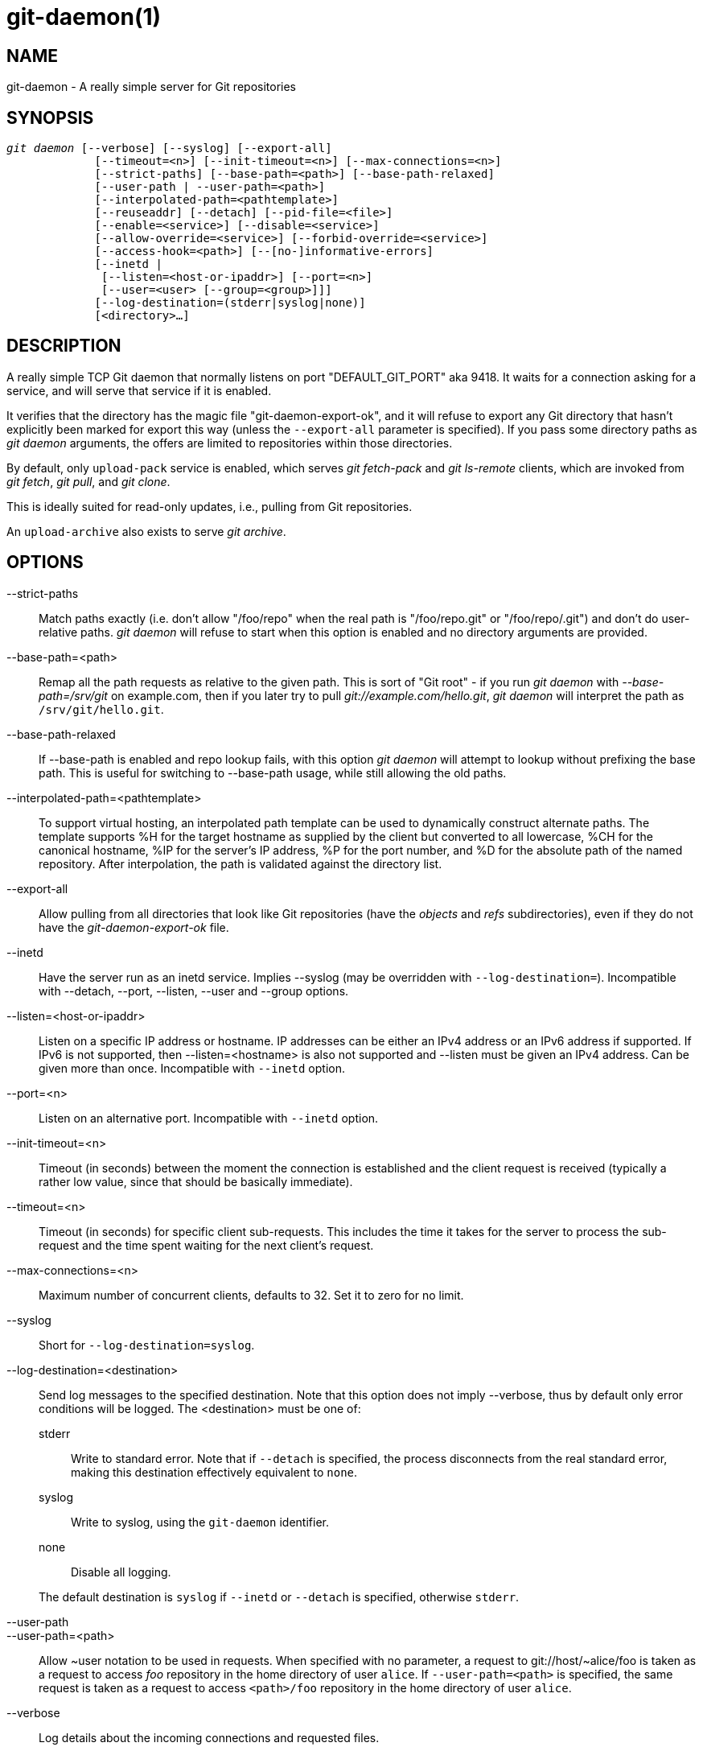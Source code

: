 git-daemon(1)
=============

NAME
----
git-daemon - A really simple server for Git repositories

SYNOPSIS
--------
[verse]
'git daemon' [--verbose] [--syslog] [--export-all]
	     [--timeout=<n>] [--init-timeout=<n>] [--max-connections=<n>]
	     [--strict-paths] [--base-path=<path>] [--base-path-relaxed]
	     [--user-path | --user-path=<path>]
	     [--interpolated-path=<pathtemplate>]
	     [--reuseaddr] [--detach] [--pid-file=<file>]
	     [--enable=<service>] [--disable=<service>]
	     [--allow-override=<service>] [--forbid-override=<service>]
	     [--access-hook=<path>] [--[no-]informative-errors]
	     [--inetd |
	      [--listen=<host-or-ipaddr>] [--port=<n>]
	      [--user=<user> [--group=<group>]]]
	     [--log-destination=(stderr|syslog|none)]
	     [<directory>...]

DESCRIPTION
-----------
A really simple TCP Git daemon that normally listens on port "DEFAULT_GIT_PORT"
aka 9418.  It waits for a connection asking for a service, and will serve
that service if it is enabled.

It verifies that the directory has the magic file "git-daemon-export-ok", and
it will refuse to export any Git directory that hasn't explicitly been marked
for export this way (unless the `--export-all` parameter is specified). If you
pass some directory paths as 'git daemon' arguments, the offers are limited to
repositories within those directories.

By default, only `upload-pack` service is enabled, which serves
'git fetch-pack' and 'git ls-remote' clients, which are invoked
from 'git fetch', 'git pull', and 'git clone'.

This is ideally suited for read-only updates, i.e., pulling from
Git repositories.

An `upload-archive` also exists to serve 'git archive'.

OPTIONS
-------
--strict-paths::
	Match paths exactly (i.e. don't allow "/foo/repo" when the real path is
	"/foo/repo.git" or "/foo/repo/.git") and don't do user-relative paths.
	'git daemon' will refuse to start when this option is enabled and no
	directory arguments are provided.

--base-path=<path>::
	Remap all the path requests as relative to the given path.
	This is sort of "Git root" - if you run 'git daemon' with
	'--base-path=/srv/git' on example.com, then if you later try to pull
	'git://example.com/hello.git', 'git daemon' will interpret the path
	as `/srv/git/hello.git`.

--base-path-relaxed::
	If --base-path is enabled and repo lookup fails, with this option
	'git daemon' will attempt to lookup without prefixing the base path.
	This is useful for switching to --base-path usage, while still
	allowing the old paths.

--interpolated-path=<pathtemplate>::
	To support virtual hosting, an interpolated path template can be
	used to dynamically construct alternate paths.  The template
	supports %H for the target hostname as supplied by the client but
	converted to all lowercase, %CH for the canonical hostname,
	%IP for the server's IP address, %P for the port number,
	and %D for the absolute path of the named repository.
	After interpolation, the path is validated against the directory
	list.

--export-all::
	Allow pulling from all directories that look like Git repositories
	(have the 'objects' and 'refs' subdirectories), even if they
	do not have the 'git-daemon-export-ok' file.

--inetd::
	Have the server run as an inetd service. Implies --syslog (may be
	overridden with `--log-destination=`).
	Incompatible with --detach, --port, --listen, --user and --group
	options.

--listen=<host-or-ipaddr>::
	Listen on a specific IP address or hostname.  IP addresses can
	be either an IPv4 address or an IPv6 address if supported.  If IPv6
	is not supported, then --listen=<hostname> is also not supported and
	--listen must be given an IPv4 address.
	Can be given more than once.
	Incompatible with `--inetd` option.

--port=<n>::
	Listen on an alternative port.  Incompatible with `--inetd` option.

--init-timeout=<n>::
	Timeout (in seconds) between the moment the connection is established
	and the client request is received (typically a rather low value, since
	that should be basically immediate).

--timeout=<n>::
	Timeout (in seconds) for specific client sub-requests. This includes
	the time it takes for the server to process the sub-request and the
	time spent waiting for the next client's request.

--max-connections=<n>::
	Maximum number of concurrent clients, defaults to 32.  Set it to
	zero for no limit.

--syslog::
	Short for `--log-destination=syslog`.

--log-destination=<destination>::
	Send log messages to the specified destination.
	Note that this option does not imply --verbose,
	thus by default only error conditions will be logged.
	The <destination> must be one of:
+
--
stderr::
	Write to standard error.
	Note that if `--detach` is specified,
	the process disconnects from the real standard error,
	making this destination effectively equivalent to `none`.
syslog::
	Write to syslog, using the `git-daemon` identifier.
none::
	Disable all logging.
--
+
The default destination is `syslog` if `--inetd` or `--detach` is specified,
otherwise `stderr`.

--user-path::
--user-path=<path>::
	Allow {tilde}user notation to be used in requests.  When
	specified with no parameter, a request to
	git://host/{tilde}alice/foo is taken as a request to access
	'foo' repository in the home directory of user `alice`.
	If `--user-path=<path>` is specified, the same request is
	taken as a request to access `<path>/foo` repository in
	the home directory of user `alice`.

--verbose::
	Log details about the incoming connections and requested files.

--reuseaddr::
	Use SO_REUSEADDR when binding the listening socket.
	This allows the server to restart without waiting for
	old connections to time out.

--detach::
	Detach from the shell. Implies --syslog.

--pid-file=<file>::
	Save the process id in 'file'.  Ignored when the daemon
	is run under `--inetd`.

--user=<user>::
--group=<group>::
	Change daemon's uid and gid before entering the service loop.
	When only `--user` is given without `--group`, the
	primary group ID for the user is used.  The values of
	the option are given to `getpwnam(3)` and `getgrnam(3)`
	and numeric IDs are not supported.
+
Giving these options is an error when used with `--inetd`; use
the facility of inet daemon to achieve the same before spawning
'git daemon' if needed.
+
Like many programs that switch user id, the daemon does not reset
environment variables such as `$HOME` when it runs git programs,
e.g. `upload-pack` and `receive-pack`. When using this option, you
may also want to set and export `HOME` to point at the home
directory of `<user>` before starting the daemon, and make sure any
Git configuration files in that directory are readable by `<user>`.

--enable=<service>::
--disable=<service>::
	Enable/disable the service site-wide per default.  Note
	that a service disabled site-wide can still be enabled
	per repository if it is marked overridable and the
	repository enables the service with a configuration
	item.

--allow-override=<service>::
--forbid-override=<service>::
	Allow/forbid overriding the site-wide default with per
	repository configuration.  By default, all the services
	may be overridden.

--[no-]informative-errors::
	When informative errors are turned on, git-daemon will report
	more verbose errors to the client, differentiating conditions
	like "no such repository" from "repository not exported". This
	is more convenient for clients, but may leak information about
	the existence of unexported repositories.  When informative
	errors are not enabled, all errors report "access denied" to the
	client. The default is --no-informative-errors.

--access-hook=<path>::
	Every time a client connects, first run an external command
	specified by the <path> with service name (e.g. "upload-pack"),
	path to the repository, hostname (%H), canonical hostname
	(%CH), IP address (%IP), and TCP port (%P) as its command-line
	arguments. The external command can decide to decline the
	service by exiting with a non-zero status (or to allow it by
	exiting with a zero status).  It can also look at the $REMOTE_ADDR
	and `$REMOTE_PORT` environment variables to learn about the
	requestor when making this decision.
+
The external command can optionally write a single line to its
standard output to be sent to the requestor as an error message when
it declines the service.

<directory>::
	The remaining arguments provide a list of directories. If any
	directories are specified, then the `git-daemon` process will
	serve a requested directory only if it is contained in one of
	these directories. If `--strict-paths` is specified, then the
	requested directory must match one of these directories exactly.

SERVICES
--------

These services can be globally enabled/disabled using the
command-line options of this command.  If finer-grained
control is desired (e.g. to allow 'git archive' to be run
against only in a few selected repositories the daemon serves),
the per-repository configuration file can be used to enable or
disable them.

upload-pack::
	This serves 'git fetch-pack' and 'git ls-remote'
	clients.  It is enabled by default, but a repository can
	disable it by setting `daemon.uploadpack` configuration
	item to `false`.

upload-archive::
	This serves 'git archive --remote'.  It is disabled by
	default, but a repository can enable it by setting
	`daemon.uploadarch` configuration item to `true`.

receive-pack::
	This serves 'git send-pack' clients, allowing anonymous
	push.  It is disabled by default, as there is _no_
	authentication in the protocol (in other words, anybody
	can push anything into the repository, including removal
	of refs).  This is solely meant for a closed LAN setting
	where everybody is friendly.  This service can be
	enabled by setting `daemon.receivepack` configuration item to
	`true`.

EXAMPLES
--------
We assume the following in /etc/services::
+
------------
$ grep 9418 /etc/services
git		9418/tcp		# Git Version Control System
------------

'git daemon' as inetd server::
	To set up 'git daemon' as an inetd service that handles any
	repository within `/pub/foo` or `/pub/bar`, place an entry like
	the following into `/etc/inetd` all on one line:
+
------------------------------------------------
	git stream tcp nowait nobody  /usr/bin/git
		git daemon --inetd --verbose --export-all
		/pub/foo /pub/bar
------------------------------------------------


'git daemon' as inetd server for virtual hosts::
	To set up 'git daemon' as an inetd service that handles
	repositories for different virtual hosts, `www.example.com`
	and `www.example.org`, place an entry like the following into
	`/etc/inetd` all on one line:
+
------------------------------------------------
	git stream tcp nowait nobody /usr/bin/git
		git daemon --inetd --verbose --export-all
		--interpolated-path=/pub/%H%D
		/pub/www.example.org/software
		/pub/www.example.com/software
		/software
------------------------------------------------
+
In this example, the root-level directory `/pub` will contain
a subdirectory for each virtual host name supported.
Further, both hosts advertise repositories simply as
`git://www.example.com/software/repo.git`.  For pre-1.4.0
clients, a symlink from `/software` into the appropriate
default repository could be made as well.


'git daemon' as regular daemon for virtual hosts::
	To set up 'git daemon' as a regular, non-inetd service that
	handles repositories for multiple virtual hosts based on
	their IP addresses, start the daemon like this:
+
------------------------------------------------
	git daemon --verbose --export-all
		--interpolated-path=/pub/%IP/%D
		/pub/192.168.1.200/software
		/pub/10.10.220.23/software
------------------------------------------------
+
In this example, the root-level directory `/pub` will contain
a subdirectory for each virtual host IP address supported.
Repositories can still be accessed by hostname though, assuming
they correspond to these IP addresses.

selectively enable/disable services per repository::
	To enable 'git archive --remote' and disable 'git fetch' against
	a repository, have the following in the configuration file in the
	repository (that is the file 'config' next to `HEAD`, 'refs' and
	'objects').
+
----------------------------------------------------------------
	[daemon]
		uploadpack = false
		uploadarch = true
----------------------------------------------------------------


ENVIRONMENT
-----------
'git daemon' will set REMOTE_ADDR to the IP address of the client
that connected to it, if the IP address is available. REMOTE_ADDR will
be available in the environment of hooks called when
services are performed.

GIT
---
Part of the linkgit:git[1] suite
